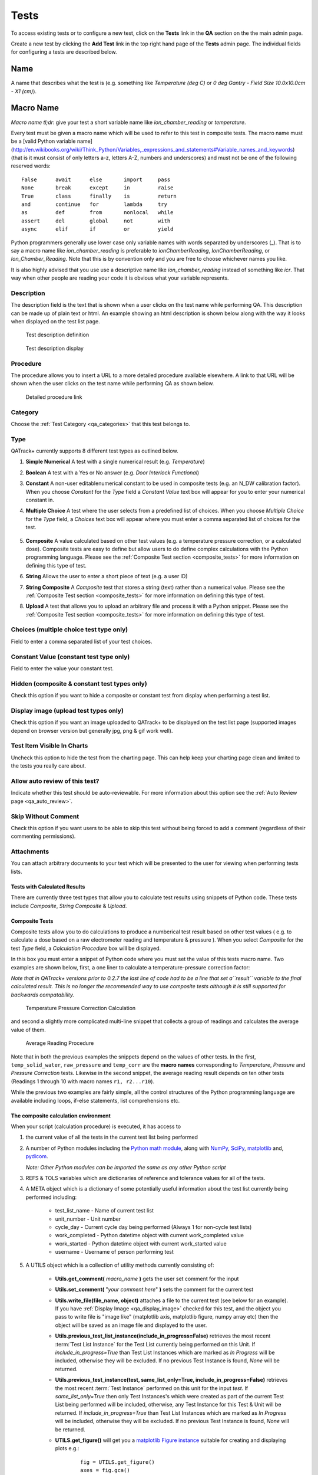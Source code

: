 .. _qa_tests:

Tests
=====

To access existing tests or to configure a new test, click on the
**Tests** link in the **QA** section on the the main admin page.

Create a new test by clicking the **Add Test** link in the top right
hand page of the **Tests** admin page.  The individual fields for
configuring a tests are described below.

Name
....

A name that describes what the test is (e.g. something like *Temperature (deg C)* or *0 deg Gantry - Field Size 10.0x10.0cm - X1 (cm)*).

Macro Name
..........

*Macro name tl;dr*: give your test a short variable name like
*ion\_chamber\_reading* or *temperature*.

Every test must be given a macro name which will be used to refer to
this test in composite tests.  The macro name must be a
[valid Python variable name](http://en.wikibooks.org/wiki/Think_Python/Variables,_expressions_and_statements#Variable_names_and_keywords)
(that is it must consist of only letters a-z, letters A-Z, numbers and
underscores) and must not be one of the following reserved words:

::

    False      await      else       import     pass
    None       break      except     in         raise
    True       class      finally    is         return
    and        continue   for        lambda     try
    as         def        from       nonlocal   while
    assert     del        global     not        with
    async      elif       if         or         yield


Python programmers generally use lower case only variable names with
words separated by underscores (\_).  That is to say a macro name like
*ion\_chamber\_reading* is preferable to *ionChamberReading*,
*IonChamberReading*, or *Ion\_Chamber\_Reading*.  Note that this is by
convention only and you are free to choose whichever names you like.

It is also highly advised that you use use a descriptive name like
*ion\_chamber\_reading* instead of something like *icr*.  That way
when other people are reading your code it is obvious what your
variable represents.

Description
~~~~~~~~~~~

The description field is the text that is shown when a user clicks on
the test name while performing QA.  This description can be made up of
plain text or html.  An example showing an html description is shown
below along with the way it looks when displayed on the test list
page.

.. figure:: images/test_description_html.png
   :alt: Test description definition

   Test description definition

.. figure:: images/test_description_html_shown.png
   :alt: Test description display

   Test description display


Procedure
~~~~~~~~~

The procedure allows you to insert a URL to a more detailed procedure
available elsewhere.  A link to that URL will be shown when the user
clicks on the test name while performing QA as shown below.

.. figure:: images/procedure_link.png
   :alt: Detailed procedure link

   Detailed procedure link

Category
~~~~~~~~

Choose the :ref:`Test Category <qa_categories>` that this test belongs to.

.. _qa_test_types:

Type
~~~~

QATrack+ currently supports 8 different test types as outlined below.

#. **Simple Numerical** A test with a single numerical result (e.g. *Temperature*)

#. **Boolean** A test with a Yes or No answer (e.g. *Door Interlock Functional*)

#. **Constant** A non-user editablenumerical constant to be used in composite
   tests (e.g. an N\_DW calibration factor).  When you choose *Constant* for
   the *Type* field a *Constant Value* text box will appear for you to enter
   your numerical constant in.

#. **Multiple Choice** A test where the user selects from a predefined list of
   choices.  When you choose *Multiple Choice* for the *Type* field, a
   *Choices* text box will appear where you must enter a comma separated list
   of choices for the test.

    .. image:: images/mult_choice.png

#. **Composite** A value calculated based on other test values (e.g. a
   temperature pressure correction, or a calculated dose).  Composite tests are
   easy to define but allow users to do define complex calculations with the
   Python programming language.  Please see the :ref:`Composite Test section
   <composite_tests>` for more information on defining this type of test.

#. **String** Allows the user to enter a short piece of text (e.g. a user ID)

#. **String Composite** A *Composite* test that stores a string (text) rather
   than a numerical value. Please see the :ref:`Composite Test section
   <composite_tests>` for more information on defining this type of test.

#. **Upload** A test that allows you to upload an arbitrary file and process it
   with a Python snippet.  Please see the :ref:`Composite Test section
   <composite_tests>` for more information on defining this type of test.


Choices (multiple choice test type only)
~~~~~~~~~~~~~~~~~~~~~~~~~~~~~~~~~~~~~~~~

Field to enter a comma separated list of your test choices.

Constant Value (constant test type only)
~~~~~~~~~~~~~~~~~~~~~~~~~~~~~~~~~~~~~~~~

Field to enter the value your constant test.

Hidden (composite & constant test types only)
~~~~~~~~~~~~~~~~~~~~~~~~~~~~~~~~~~~~~~~~~~~~~

Check this option if you want to hide a composite or constant test from display
when performing a test list.


.. _qa_display_image:

Display image (upload test types only)
~~~~~~~~~~~~~~~~~~~~~~~~~~~~~~~~~~~~~~

Check this option if you want an image uploaded to QATrack+ to be displayed
on the test list page (supported images depend on browser version but generally
jpg, png & gif work well).

Test Item Visible In Charts
~~~~~~~~~~~~~~~~~~~~~~~~~~~

Uncheck this option to hide the test from the charting page.  This can
help keep your charting page clean and limited to the tests you
really care about.

Allow auto review of this test?
~~~~~~~~~~~~~~~~~~~~~~~~~~~~~~~

Indicate whether this test should be auto-reviewable.  For more information
about this option see the :ref:`Auto Review page <qa_auto_review>`.

Skip Without Comment
~~~~~~~~~~~~~~~~~~~~

Check this option if you want users to be able to skip this test without being
forced to add a comment (regardless of their commenting permissions).

Attachments
~~~~~~~~~~~

You can attach arbitrary documents to your test which will be presented to the
user for viewing when performing tests lists.

    .. image:: images/test_attachment.png


Tests with Calculated Results
-----------------------------

There are currently three test types that allow you to calculate test
results using snippets of Python code. These tests include *Composite*,
*String Composite* & *Upload*.

Composite Tests
---------------

.. _composite_tests:

Composite tests allow you to do calculations to produce a numberical
test result based on other test values ( e.g. to calculate a dose based
on a raw electrometer reading and temperature & pressure ). When you
select *Composite* for the test *Type* field, a *Calculation Procedure*
box will be displayed.

In this box you must enter a snippet of Python code where you must set
the value of this tests macro name. Two examples are shown below, first,
a one liner to calculate a temperature-pressure correction factor:

*Note that in QATrack+ versions prior to 0.2.7 the last line of code had
to be a line that set a\ ``result`` variable to the final calculated
result. This is no longer the recommended way to use composite tests
although it is still supported for backwards compatability.*

.. figure:: images/ftp_procedure.png
   :alt: Temperature Pressure Correction Calculation

   Temperature Pressure Correction Calculation

and second a slightly more complicated multi-line snippet that collects
a group of readings and calculates the average value of them.

.. figure:: images/avg_reading_procedure.png
   :alt: Average Reading Procedure

   Average Reading Procedure

Note that in both the previous examples the snippets depend on the
values of other tests. In the first, ``temp_solid_water``,
``raw_pressure`` and ``temp_corr`` are the **macro names** corresponding
to *Temperature*, *Pressure* and *Pressure Correction* tests. Likewise
in the second snippet, the average reading result depends on ten other
tests (Readings 1 through 10 with macro names ``r1, r2...r10``).

While the previous two examples are fairly simple, all the control
structures of the Python programming language are available including
loops, if-else statements, list comprehensions etc.

The composite calculation environment
-------------------------------------

When your script (calculation procedure) is executed, it has access to

#. the current value of all the tests in the current test list being performed

#. A number of Python modules including the `Python math
   module <http://docs.python.org/2/library/math.html>`__, along with
   `NumPy <http://www.numpy.org/>`__,
   `SciPy <http://www.scipy.org/>`__,
   `matplotlib <http://www.matplotlib.org/>`__ and,
   `pydicom <https://github.com/pydicom/pydicom>`__.

   *Note: Other Python modules can be imported the same as any other Python
   script*

#. REFS & TOLS variables which are dictionaries of reference and
   tolerance values for all of the tests.

#. A META object which is a dictionary of some potentially useful
   information about the test list currently being performed including:

    -  test\_list\_name - Name of current test list

    -  unit\_number - Unit number

    -  cycle\_day - Current cycle day being performed (Always 1 for non-cycle test lists)

    -  work\_completed - Python datetime object with current work\_completed value

    -  work\_started - Python datetime object with current work\_started value

    -  username - Username of person performing test

#. A UTILS object which is a collection of utility methods currently consisting of:

    - **Utils.get_comment(** *macro_name* **)** gets the user set comment for the input

    - **Utils.set_comment(** "*your comment here*" **)** sets the comment for the current test

    - **Utils.write_file(file_name, object)** attaches a file to the current
      test (see below for an example). If you have :ref:`Display Image
      <qa_display_image>` checked for this test, and the object you pass to
      write file is "image like" (matplotlib axis, matplotlib figure, numpy
      array etc) then the object will be saved as an image file and displayed
      to the user.

    - **Utils.previous_test_list_instance(include_in_progress=False)**
      retrieves the most recent :term:`Test List Instance` for the Test List
      currently being performed on this Unit.  If `include_in_progress=True`
      than Test List Instances which are marked as `In Progress` will be
      included, otherwise they will be excluded. If no previous Test Instance
      is found, `None` will be returned.

    - **Utils.previous_test_instance(test, same_list_only=True,
      include_in_progress=False)** retrieves the most recent :term:`Test
      Instance` performed on this unit for the input `test`.  If
      `same_list_only=True` then only Test Instances's which were created as
      part of the current Test List being performed will be included,
      otherwise, any Test Instance for this Test & Unit will be returned.  If
      `include_in_progress=True` than Test List Instances which are marked as
      `In Progress` will be included, otherwise they will be excluded. If no
      previous Test Instance is found, `None` will be returned.

    - **UTILS.get_figure()** will get you a `matplotlib Figure instance
      <https://matplotlib.org/api/_as_gen/matplotlib.figure.Figure.html>`__
      suitable for creating and displaying plots e.g.:

        ::

            fig = UTILS.get_figure()
            axes = fig.gca()
            axes.plot(range(10), range(10))
            UTILS.write_file("line.png", fig)


The snippet below shows a composite calculation which takes advantage of
the SciPy stats library to perform a linear regression and return the
intercept as the result.

.. figure:: images/scipy_procedure.png
   :alt: Example procedure using Scipy

   Example procedure using Scipy

NumPy and SciPy provide access to a huge number of robust and fast
mathematical functions and it is highly recommended you look through
their documentation to see what is available.

An example calculation procedure using the META variable:

::

    unit_number = META["unit_number"]
    user = META["username"]

    if user == 'bob' and unit_number == 42:
        do_something()

An example calculation using the REFS variable:

::

    diff = 100*(my_test_name - REFS["my_test_name"])/REFS["my_test_name"]

An example calculation using the TOLS variable:

::

    if diff > TOLS["my_test_macro"]["act_high"]:
        some_other_value = 1
    else:
        some_other_value = 2

An example setting the comment for the current test:

::

    foo = 1234*678
    comment = "The value is %s" % foo
    UTILS.set_comment(comment)

An example showing how to use `write_file` to create a matplotlib plot:

::

    import matplotlib.pyplot as plt

    xs = range(10)
    ys = range(10)
    plt.plot(xs, ys)
    figure = plt.gcf()
    UTILS.write_file("a_line.png", figure)

An example showing how to use `get_last_test_instance` to calculate the percent change
in a test value since the last time it was performed:

::

    last_ti = UTILS.previous_test_instance("some_test")

    if last_ti is None:
        diff = 0
    else:
        diff = 100*(some_test - last_ti.value) / last_ti.value



Composite tests made up of other composite tests
------------------------------------------------

QATrack+ has a primitive `dependency
resolution <http://en.wikipedia.org/wiki/Topological_sorting>`__ system
and it is therefore safe to create composite values that depend on other
composite values as they will be calculated in the correct order.

A note about division for people familiar with Python
-----------------------------------------------------

Since v0.3.0, QATrack+ uses Python 3.4+ which no longer uses integer division
by default.  The calculationn `a = 1/2` will result in `a = 0.5` rather than `a
= 0` like in Python 2.x. If you need integer division, make sure you use the
`//` operator like `a = 1//2 # a == 0`.


String Composite Tests
----------------------

The String Composite test type are the same as the Composite test type
described above with the exception that the calculated value should be a
string rather than a number. An example Composite String test is shown
below.

.. figure:: images/string_composite_procedure.png
   :alt: Example String Composite procedure

   Example String Composite procedure


Upload Tests
------------

Upload test types allow the user to attach arbitrary files (text,
images, spreadsheets etc) which can then be analyzed with a Python
snippet similar to the composite tests above.

If the file you uploaded is a binary file type (image, dicom etc) then you can
access the uploaded file object (more information on file objects is available
`in the Python documentation
<http://docs.python.org/2/library/stdtypes.html#file-objects>`__) using the
`BIN_FILE` context variable.  Likewise, if you upload a file with a text format
you can access the file object through the `FILE` context variable.

.. note:
    This behaviour changed between v0.2.9 and v0.3.0 due to the differences in
    unicode handling between Python 2 & 3.  If you were using the `FILE` variable
    to analyze binary files with QATrack+ versions less than v0.3.0 you will need
    to update those calculation procedures to use `BIN_FILE` rather than `FILE`.

The upload test calculation procedure can return any JSON serializable object
(number, string, list, dict etc) and then (optionally) other composite tests
can make use of the returned results. An example of this is given below.


Example Text File Upload
~~~~~~~~~~~~~~~~~~~~~~~~

Imagine we have a text file with the following contents:

::

    01/01/2013, 25.1
    01/02/2013, 23.2
    01/03/2013, 25.2
    01/04/2013, 24.0
    01/05/2013, 24.0
    01/06/2013, 25.5

Where the first column is some dates and the second column is
temperature. For our test list we want to upload this file and calculate
and save the average (Average Temperature) , max (Maximum Temperature)
and min temperatures (Minimum Temperature).

First we define our upload test and procedure for analyzing the file. We
will call our Upload test ``Temperatures`` and give it a macro name of
``temp_stats``.

The calculation procedure we will use is:

::

    temperatures = []
    for line in FILE:
        line = line.strip()
        if line.find(',')>=0:            # ignore any line without temperature data
            date, temp = line.split(',') # split up the line into date and temperature columns
            temp = float(temp.strip())   # strip whitespace and convert to float
            temperatures.append(temp)    # add temp to our list

    # set our macro_name to a dictionary containing the values
    # we are interested in
    temp_stats = {
        "max": max(temperatures),
        "min": min(temperatures),
        "avg": sum(temperatures)/len(temperatures),
    }

.. figure:: images/upload_test_type.png
   :alt: Example upload test type

   Example upload test type

We can then define three composite tests to store our calculated
results. The calculation procedure required for Average Temp is simply
``avg_temp = temp_stats['avg']`` and the complete test definition is
shown below:

.. figure:: images/average_temp.png
   :alt: Average temperature test

   Average temperature test

An example test list made of these 4 tests is shown below as it is being
performed:

.. figure:: images/example_upload_perform.png
   :alt: Example upload test in action

   Example upload test in action


Example Binary File Upload
~~~~~~~~~~~~~~~~~~~~~~~~~~

Here's how you would write a procedure to access some data from an uploaded
DICOM file:

::

    import pydicom
    f = pydicom.read_file(BIN_FILE)
    mean_value = f.pixel_array.mean()
